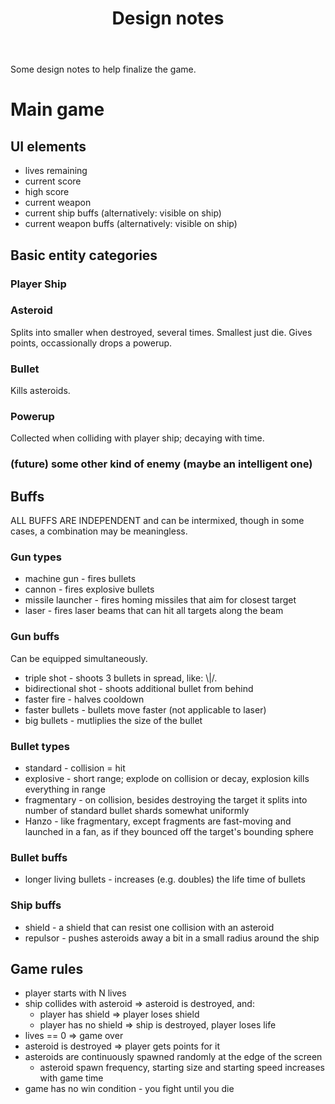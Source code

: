 #+title: Design notes
#+startup: hidestars

Some design notes to help finalize the game.

* Main game
** UI elements
   - lives remaining
   - current score
   - high score
   - current weapon
   - current ship buffs (alternatively: visible on ship)
   - current weapon buffs (alternatively: visible on ship)

** Basic entity categories

*** Player Ship
*** Asteroid
    Splits into smaller when destroyed, several times. Smallest just die.
    Gives points, occassionally drops a powerup.

*** Bullet
    Kills asteroids.

*** Powerup
    Collected when colliding with player ship; decaying with time.

*** (future) some other kind of enemy (maybe an intelligent one)

** Buffs
   ALL BUFFS ARE INDEPENDENT and can be intermixed, though in some cases, a combination may be meaningless.

*** Gun types
    - machine gun - fires bullets
    - cannon - fires explosive bullets
    - missile launcher - fires homing missiles that aim for closest target
    - laser - fires laser beams that can hit all targets along the beam

*** Gun buffs
    Can be equipped simultaneously.
    - triple shot - shoots 3 bullets in spread, like: \|/.
    - bidirectional shot - shoots additional bullet from behind
    - faster fire - halves cooldown
    - faster bullets - bullets move faster (not applicable to laser)
    - big bullets - mutliplies the size of the bullet

*** Bullet types
    - standard - collision = hit
    - explosive - short range; explode on collision or decay, explosion kills everything in range
    - fragmentary - on collision, besides destroying the target it splits into number of standard bullet shards somewhat uniformly
    - Hanzo - like fragmentary, except fragments are fast-moving and launched in a fan, as if they bounced off the target's bounding sphere

*** Bullet buffs
    - longer living bullets - increases (e.g. doubles) the life time of bullets

*** Ship buffs
    - shield - a shield that can resist one collision with an asteroid
    - repulsor - pushes asteroids away a bit in a small radius around the ship

** Game rules
   - player starts with N lives
   - ship collides with asteroid => asteroid is destroyed, and:
     - player has shield => player loses shield
     - player has no shield => ship is destroyed, player loses life
   - lives == 0 => game over
   - asteroid is destroyed => player gets points for it
   - asteroids are continuously spawned randomly at the edge of the screen
     - asteroid spawn frequency, starting size and starting speed increases with game time
   - game has no win condition - you fight until you die

